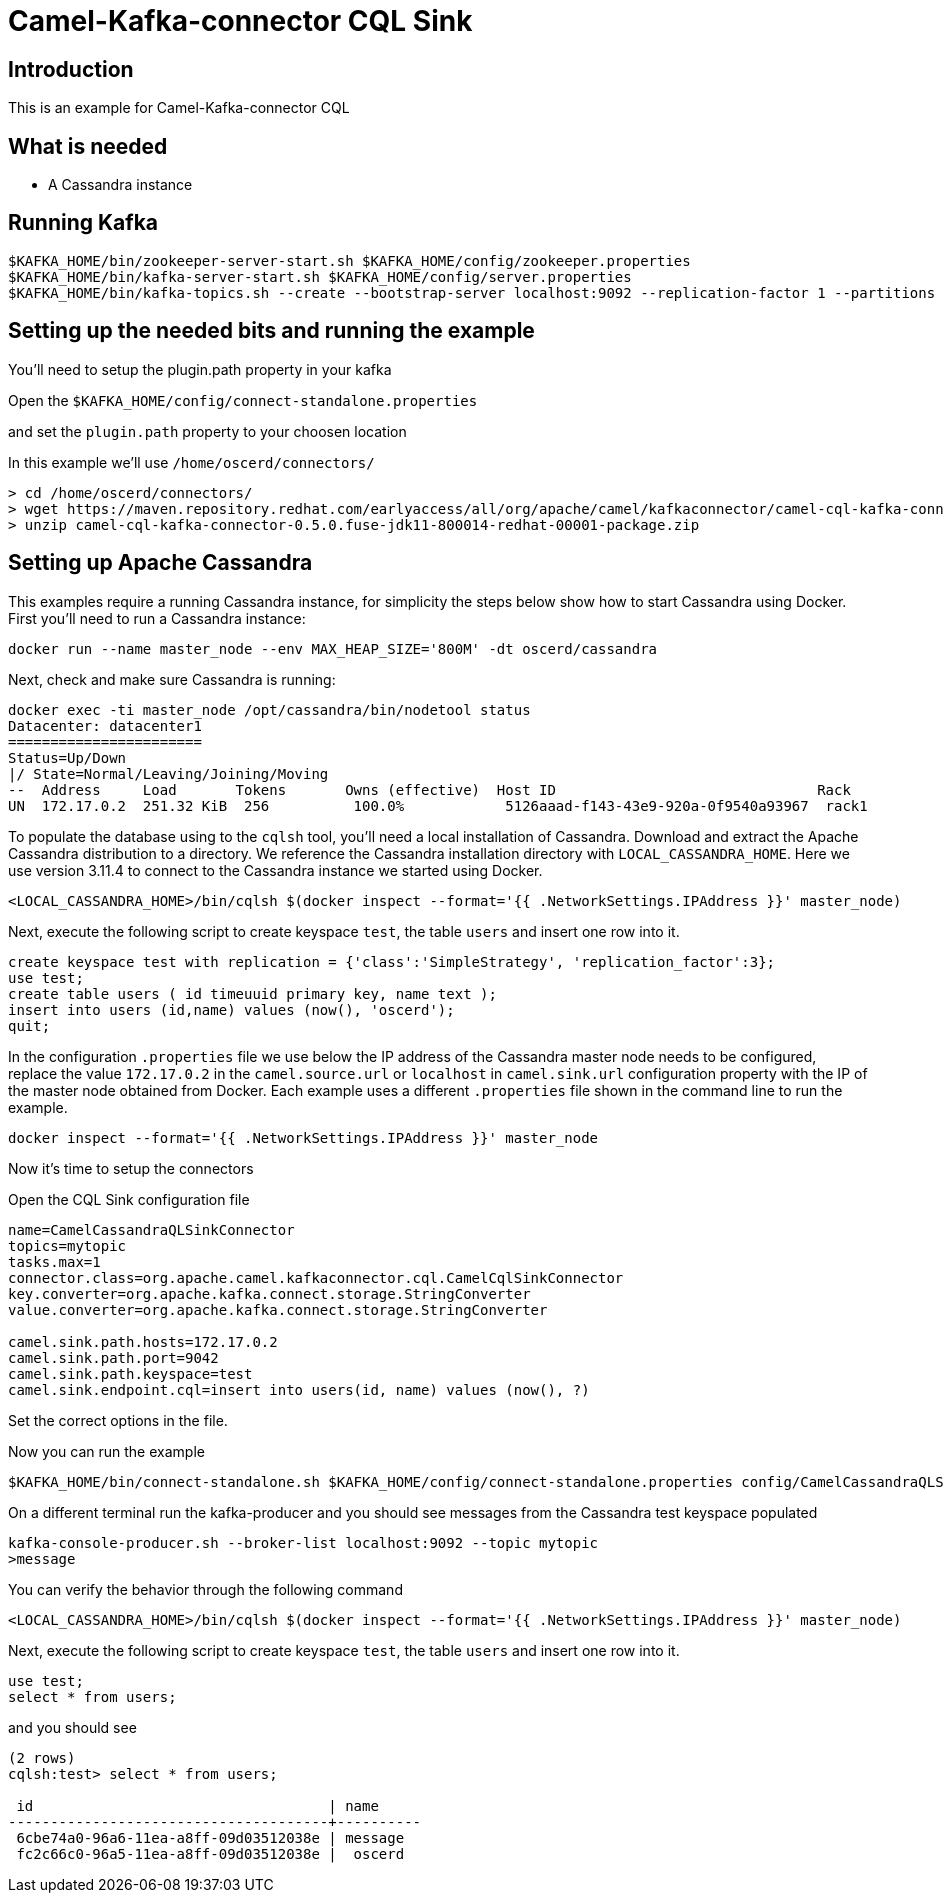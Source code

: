 # Camel-Kafka-connector CQL Sink

## Introduction

This is an example for Camel-Kafka-connector CQL

## What is needed

- A Cassandra instance

## Running Kafka

```
$KAFKA_HOME/bin/zookeeper-server-start.sh $KAFKA_HOME/config/zookeeper.properties
$KAFKA_HOME/bin/kafka-server-start.sh $KAFKA_HOME/config/server.properties
$KAFKA_HOME/bin/kafka-topics.sh --create --bootstrap-server localhost:9092 --replication-factor 1 --partitions 1 --topic mytopic
```

## Setting up the needed bits and running the example

You'll need to setup the plugin.path property in your kafka

Open the `$KAFKA_HOME/config/connect-standalone.properties`

and set the `plugin.path` property to your choosen location

In this example we'll use `/home/oscerd/connectors/`

```
> cd /home/oscerd/connectors/
> wget https://maven.repository.redhat.com/earlyaccess/all/org/apache/camel/kafkaconnector/camel-cql-kafka-connector/0.5.0.fuse-jdk11-800014-redhat-00001/camel-cql-kafka-connector-0.5.0.fuse-jdk11-800014-redhat-00001-package.zip
> unzip camel-cql-kafka-connector-0.5.0.fuse-jdk11-800014-redhat-00001-package.zip
```

## Setting up Apache Cassandra

This examples require a running Cassandra instance, for simplicity the steps below show how to start Cassandra using Docker. First you'll need to run a Cassandra instance:

[source,bash]
----
docker run --name master_node --env MAX_HEAP_SIZE='800M' -dt oscerd/cassandra
----

Next, check and make sure Cassandra is running:

[source,bash]
----
docker exec -ti master_node /opt/cassandra/bin/nodetool status
Datacenter: datacenter1
=======================
Status=Up/Down
|/ State=Normal/Leaving/Joining/Moving
--  Address     Load       Tokens       Owns (effective)  Host ID                               Rack
UN  172.17.0.2  251.32 KiB  256          100.0%            5126aaad-f143-43e9-920a-0f9540a93967  rack1
----

To populate the database using to the `cqlsh` tool, you'll need a local installation of Cassandra. Download and extract the Apache Cassandra distribution to a directory. We reference the Cassandra installation directory with `LOCAL_CASSANDRA_HOME`. Here we use version 3.11.4 to connect to the Cassandra instance we started using Docker.

[source,bash]
----
<LOCAL_CASSANDRA_HOME>/bin/cqlsh $(docker inspect --format='{{ .NetworkSettings.IPAddress }}' master_node)
----

Next, execute the following script to create keyspace `test`, the table `users` and insert one row into it.

[source,bash]
----
create keyspace test with replication = {'class':'SimpleStrategy', 'replication_factor':3};
use test;
create table users ( id timeuuid primary key, name text );
insert into users (id,name) values (now(), 'oscerd');
quit;
----

In the configuration `.properties` file we use below the IP address of the Cassandra master node needs to be configured, replace the value `172.17.0.2` in the `camel.source.url` or `localhost` in `camel.sink.url` configuration property with the IP of the master node obtained from Docker. Each example uses a different `.properties` file shown in the command line to run the example.

[source,bash]
----
docker inspect --format='{{ .NetworkSettings.IPAddress }}' master_node
----

Now it's time to setup the connectors

Open the CQL Sink configuration file

```
name=CamelCassandraQLSinkConnector
topics=mytopic
tasks.max=1
connector.class=org.apache.camel.kafkaconnector.cql.CamelCqlSinkConnector
key.converter=org.apache.kafka.connect.storage.StringConverter
value.converter=org.apache.kafka.connect.storage.StringConverter

camel.sink.path.hosts=172.17.0.2
camel.sink.path.port=9042
camel.sink.path.keyspace=test
camel.sink.endpoint.cql=insert into users(id, name) values (now(), ?)
```

Set the correct options in the file.

Now you can run the example

```
$KAFKA_HOME/bin/connect-standalone.sh $KAFKA_HOME/config/connect-standalone.properties config/CamelCassandraQLSinkConnector.properties
```

On a different terminal run the kafka-producer and you should see messages from the Cassandra test keyspace populated

```
kafka-console-producer.sh --broker-list localhost:9092 --topic mytopic
>message
```
You can verify the behavior through the following command

[source,bash]
----
<LOCAL_CASSANDRA_HOME>/bin/cqlsh $(docker inspect --format='{{ .NetworkSettings.IPAddress }}' master_node)
----

Next, execute the following script to create keyspace `test`, the table `users` and insert one row into it.

[source,bash]
----
use test;
select * from users;
----

and you should see

[source,bash]
----
(2 rows)
cqlsh:test> select * from users;

 id                                   | name
--------------------------------------+----------
 6cbe74a0-96a6-11ea-a8ff-09d03512038e | message
 fc2c66c0-96a5-11ea-a8ff-09d03512038e |  oscerd

----

